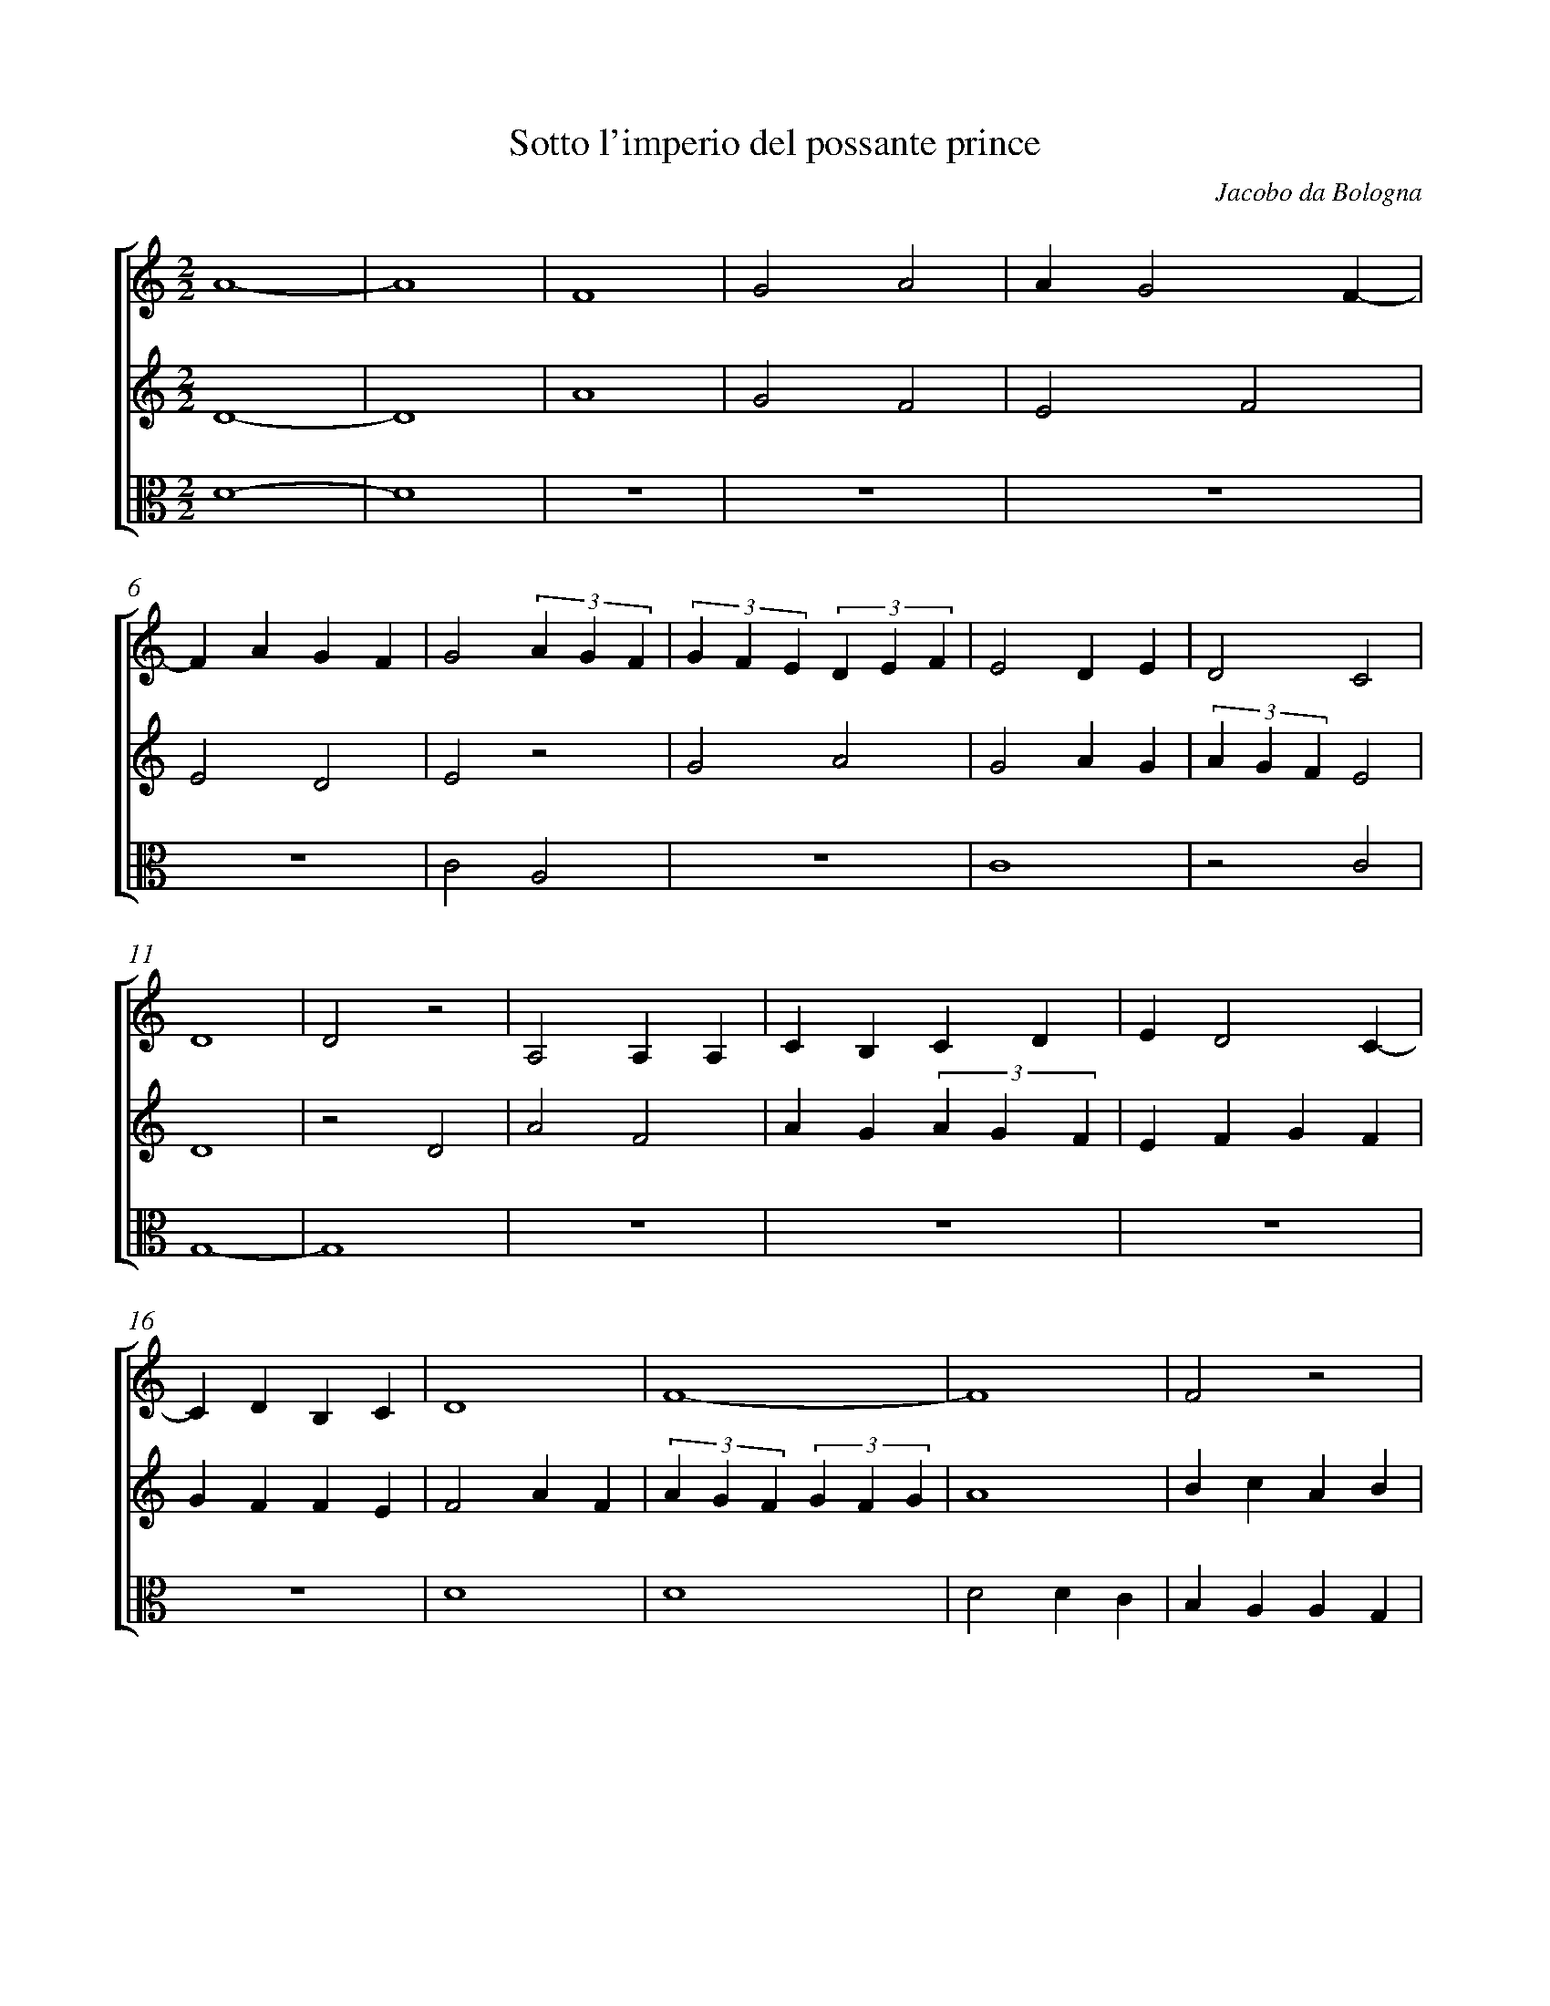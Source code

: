 %abc-2.1
%
% Original edition transcribed and edited by Albert Folop: 
% http://imslp.org/wiki/Category:Folop_Viol_Music_Collection
% That edition released under Creative Commons Attribution-NonCommercial-ShareAlike 3.0 licence
% (http://creativecommons.org/licenses/by-nc-sa/3.0/)
% This edition converted to abc by Steve West and also released under 
% Creative Commons Attribution-NonCommercial-ShareAlike 3.0 licence
% (http://creativecommons.org/licenses/by-nc-sa/3.0/)
%
%%measurenb 0

X:1
T:Sotto l'imperio del possante prince
C:Jacobo da Bologna
L:1/4
%%score [ 1 2 3 ]
%%linebreak
M:2/2
K:C
%
V:1 clef=treble
%%MIDI program 40
A4-  | A4  | F4  | G2 A2  | A G2 F-  | %Bar 5
F A G F  | G2 (3 A G F  | (3 G F E (3 D E F  | E2 D E  | D2 C2  | %Bar 10
D4  | D2 z2  | A,2 A, A,  | C B, C D  | E D2 C-  | %Bar 15
C D B, C  | D4  | F4-  | F4  | F2 z2  | %Bar 20
C2 F2-  | F2 E F  | G4  | z2 A G  | (3 A G F E F-  | %Bar 25
F G F G  | A4  |  Z  | F G E F  | D E C D  | %Bar 30
E F D E  | F G A B  | c4  | A4  | B2 c B  | %Bar 35
(3 c B A B2  | c4  | z2 c B  | A2 c B  | B A A G  | %Bar 40
A2 F2  | (3 G F E D E  | D4  | z2 A G  | A2 F2  | %Bar 45
(3 A G F (3 G F G  | (3 A G F (3 G F E  | D2 E2  | C4  |   %Bar 49
 Z3  | D D C D  | C D C D  | E2 z2  | %Bar 55
F2 G2  | A4  | z2 A B  | (3 c B A G F  | G F G2  | %Bar 60
A2 c B  | A2 A F  | G F (3 G F E  | D2 E2  | F4-  | %Bar 65
F4  |  Z  |  Z  | c2 c B  | (3 c B A G A  | %Bar 70
F4  | D E D C  | A2 A G  | A G F E  | D2 E F  | %Bar 75
(3 G F E D F  | E2 C2-  | C2 D E  | F E (3 F E D  | C D E F  | %Bar 80
E4  | z2 C D  | E D2 C-  | C D C B,  | C4-  | %Bar 85
C4  | [M:3/2] B6-  | B6  | c B (3 c B A G2  | c B (3 c B A G A  | %Bar 90
F4 G A-  | A G2 A2 G  | A4 z2  | z2 c B2 A  | (3 B A G (3 A G F E D  | %Bar 95
E F G2 z2  | A2 A G A B  | (3 c B A G2 F2  | E4 z2  | z2 A4  | %Bar 100
c2 A4  | c B (3 c B A (3 B A B  | c B B A A G  | G F G F E F  | E4 z2  | %Bar 105
A G (3 B A G G2  | A B c B (3 c B A  | G F (3 G F E D E  | D4 E2  | z4 F G  | %Bar 110
A2 B2 (3 c B A  | (3 B A B c2 G2  | A4 z B-  | B A2 G A B  | G6-  | %Bar 115
G6  |] 
%
V:2 clef=treble
%%MIDI program 40
D4-  | D4  | A4  | G2 F2  | E2 F2  | %Bar 5
E2 D2  | E2 z2  | G2 A2  | G2 A G  | (3 A G F E2  | %Bar 10
D4  | z2 D2  | A2 F2  | A G (3 A G F  | E F G F  | %Bar 15
G F F E  | F2 A F  | (3 A G F (3 G F G  | A4  | B c A B  | %Bar 20
c2 (3 c B A  | (3 B A G (3 A G A  | G4  |  Z4  | %Bar 27
  c2 A2  | c B B A  | A G G F  | %Bar 30
E D D C  | C B, C D  | C4  | D4  |  Z  | %Bar 35
z2 G2  | A2 F2  | A2 z2  | F4  | D2 E2  | %Bar 40
D D F F  | D E D C  | D4  | A2 z2  | D E F E  | %Bar 45
(3 F E D E2  | D4  | z2 B2  | c2 c B  | A G A B  | %Bar 50
A2 A G  | (3 A G F (3 G F E  | D z A F  | (3 G F E D F  | E4  | %Bar 55
D2 z2  | D2 E F  | (3 G F E D E  | C D E D  | E2 E2  | %Bar 60
D2 C2  | A2 z2  | B A2 G-  | G F2 G  | F4-  | %Bar 65
F4  | c2 c B  | (3 c B A G A  | F4  | F2 z2  | %Bar 70
c B A G  | A2 z A  | D2 D E  | F E D C  | D2 C2-  | %Bar 75
C2 D2  | E F G F  | (3 A G F G A  | F G A2  | z2 G A  | %Bar 80
G4  | A2 z2  | A G2 B1/2A1/2  | G F E D  | C4-  | %Bar 85
C4  | [M:3/2] D6-  | D6  | C2 D2 E2  | C2 D2 E2  | %Bar 90
F4 E2  | D4 E2  | D4 C2-  | C2 z2 z2  | D2 E F G F  | %Bar 95
E D C2 z2  | c2 c B (3 A G F  | E D C2 D2  | E4 D2-  | D2 z2 z2  | %Bar 100
F4 A2  | F2 (3 G F E D E  | C D E F D E  | C D E E D D  | E4 D2  | %Bar 105
z2 (3 G F E D E  | C4 C2-  | C2 z2 F G  | A2 F2 z2  | z2 A2 z2  | %Bar 110
F2 E2 (3 G F E  | D E C D E2  | D4 E2  | z2 D E F2  | E6-  | %Bar 115
E6  |] 
%
V:3 clef=alto
%%MIDI program 40
D4-  | D4  |  Z4  | %Bar 6
 C2 A,2  |  Z  | C4  | z2 C2  | %Bar 10
G,4-  | G,4  |  Z4  | %Bar 16
 D4  | D4  | D2 D C  | B, A, A, G,  | %Bar 20
F,4-  | F,4  | C4  | G,2 z2  | D2 C2-  | %Bar 25
C2 B,2  | A,4-  | A,4  |  Z2 | %Bar 30
C B,2 A,-  | A, G, A, G,  | F, F, F, F,  | F, F, F, F,  | G,4  | %Bar 35
A,2 G,2  | F,2 F,2  | F, F, F, F,  | D4  | D2 z2  | %Bar 40
D2 z2  |  Z3 | D2 z2  | %Bar 45
 Z  | D A,2 G,-  | G, A, G, A,  | F,4-  | F,4  | %Bar 50
F,4-  | F,4  | D2 C B,-  | B, A,2 G,  | A, A, A, A,  | %Bar 55
B, A, B, C  | D4  | C2 z2  |  Z  | z2 C2  | %Bar 60
D2 A,2  | A,2 F,2  | G,2 G,2  | G,2 G,2  | A,2 C B,  | %Bar 65
C B, A, G,  | F,4-  | F,4-  | F,4-  | F,4  | %Bar 70
 Z2  | D4  | z2 D A,  | D2 A,2  | %Bar 75
A,2 G,2  | A,4  | F,2 G,2  | F,4-  | F,4  | %Bar 80
G,4  | F,4  | A,2 G,2  | A,2 B,2  | C4-  | %Bar 85
C4  | [M:3/2] G,6-  | G,6  | A,2 G,4  | F,4 G,2  | %Bar 90
_B,4 z2  |  Z  | D4 A,2-  | A,2 F,2 G,2  | z4 G,2  | %Bar 95
G,2 A, B, C2  | F,4 A,2-  | A,2 C B, A, G,  | A,4 B,2-  | B,2 A,4  | %Bar 100
F,6-  | F,6  |  Z  |  Z  | A,2 A,2 z2  | %Bar 105
z2 G,2 G,2  | F,2 F,2 A,2  | A,2 C2 z2  | D4 A,2-  | A,2 z2 z2  | %Bar 110
F,2 G,4  | A,2 C4  | D4 C2-  | C2 z2 D2  | C6-  | %Bar 115
C6  |] 
